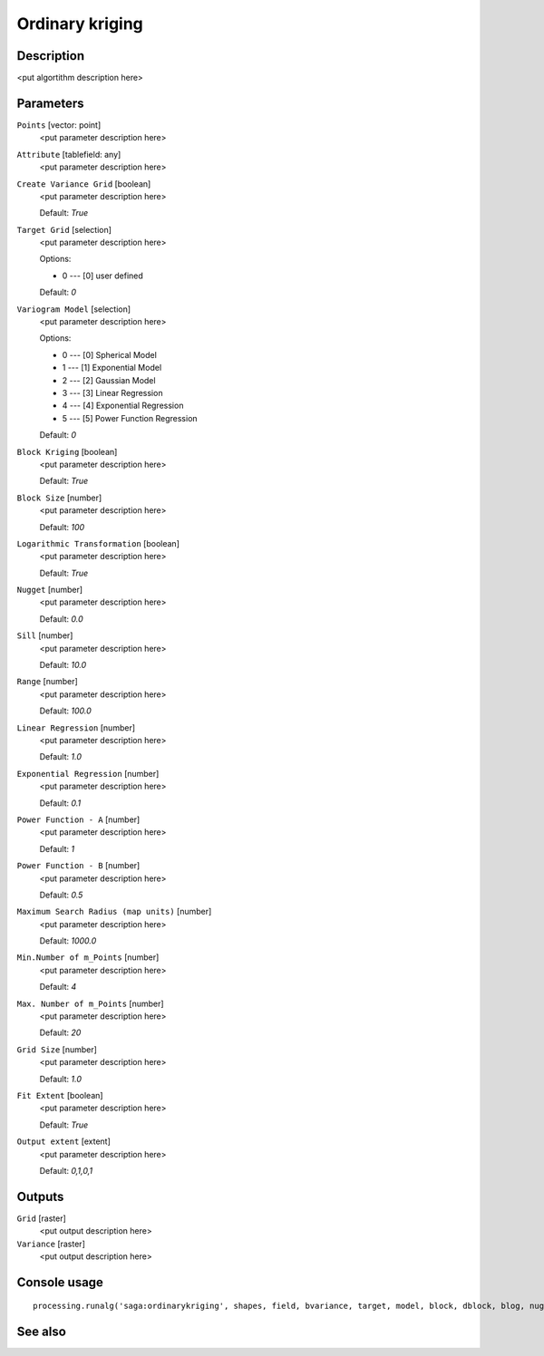 Ordinary kriging
================

Description
-----------

<put algortithm description here>

Parameters
----------

``Points`` [vector: point]
  <put parameter description here>

``Attribute`` [tablefield: any]
  <put parameter description here>

``Create Variance Grid`` [boolean]
  <put parameter description here>

  Default: *True*

``Target Grid`` [selection]
  <put parameter description here>

  Options:

  * 0 --- [0] user defined

  Default: *0*

``Variogram Model`` [selection]
  <put parameter description here>

  Options:

  * 0 --- [0] Spherical Model
  * 1 --- [1] Exponential Model
  * 2 --- [2] Gaussian Model
  * 3 --- [3] Linear Regression
  * 4 --- [4] Exponential Regression
  * 5 --- [5] Power Function Regression

  Default: *0*

``Block Kriging`` [boolean]
  <put parameter description here>

  Default: *True*

``Block Size`` [number]
  <put parameter description here>

  Default: *100*

``Logarithmic Transformation`` [boolean]
  <put parameter description here>

  Default: *True*

``Nugget`` [number]
  <put parameter description here>

  Default: *0.0*

``Sill`` [number]
  <put parameter description here>

  Default: *10.0*

``Range`` [number]
  <put parameter description here>

  Default: *100.0*

``Linear Regression`` [number]
  <put parameter description here>

  Default: *1.0*

``Exponential Regression`` [number]
  <put parameter description here>

  Default: *0.1*

``Power Function - A`` [number]
  <put parameter description here>

  Default: *1*

``Power Function - B`` [number]
  <put parameter description here>

  Default: *0.5*

``Maximum Search Radius (map units)`` [number]
  <put parameter description here>

  Default: *1000.0*

``Min.Number of m_Points`` [number]
  <put parameter description here>

  Default: *4*

``Max. Number of m_Points`` [number]
  <put parameter description here>

  Default: *20*

``Grid Size`` [number]
  <put parameter description here>

  Default: *1.0*

``Fit Extent`` [boolean]
  <put parameter description here>

  Default: *True*

``Output extent`` [extent]
  <put parameter description here>

  Default: *0,1,0,1*

Outputs
-------

``Grid`` [raster]
  <put output description here>

``Variance`` [raster]
  <put output description here>

Console usage
-------------

::

  processing.runalg('saga:ordinarykriging', shapes, field, bvariance, target, model, block, dblock, blog, nugget, sill, range, lin_b, exp_b, pow_a, pow_b, maxradius, npoints_min, npoints_max, user_cell_size, user_fit_extent, output_extent, grid, variance)

See also
--------

